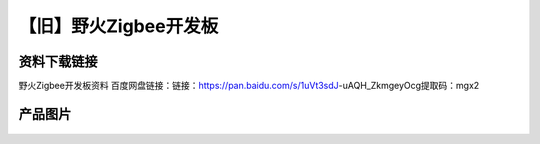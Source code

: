 
【旧】野火Zigbee开发板
=========================

资料下载链接
------------

野火Zigbee开发板资料 百度网盘链接：链接：https://pan.baidu.com/s/1uVt3sdJ-uAQH_ZkmgeyOcg提取码：mgx2 



产品图片
--------

.. figure:: media/野火Zigbee开发板.jpg
   :alt: 野火Zigbee开发板


